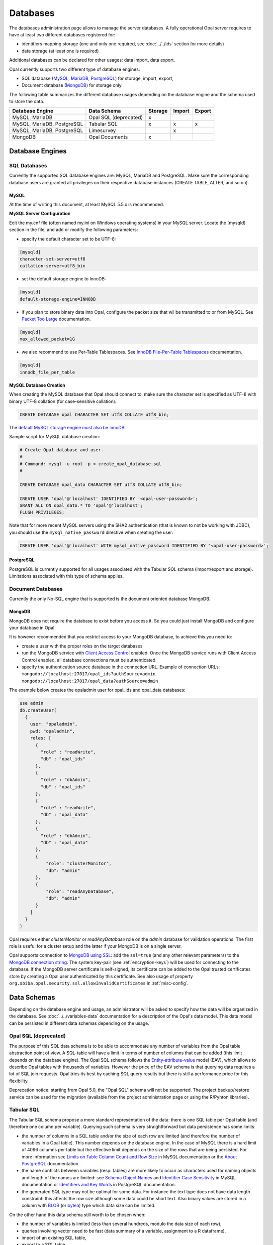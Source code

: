 Databases
=========

The databases administration page allows to manage the server databases. A fully operational Opal server requires to have at least two different databases registered for:

* identifiers mapping storage (one and only one required, see :doc:`../../ids` section for more details)
* data storage (at least one is required)

Additional databases can be declared for other usages: data import, data export.

Opal currently supports two different type of database engines:

* SQL database (`MySQL <https://www.mysql.com/>`_, `MariaDB <https://mariadb.org/>`_, `PostgreSQL <https://mariadb.org/>`_) for storage, import, export,
* Document database (`MongoDB <https://www.mongodb.org/>`_) for storage only.

The following table summarizes the different database usages depending on the database engine and the schema used to store the data.

=========================== ====================== ======= ======= =======
Database Engine             Data Schema            Storage Import  Export
=========================== ====================== ======= ======= =======
MySQL, MariaDB              Opal SQL (deprecated)  x
MySQL, MariaDB, PostgreSQL  Tabular SQL            x       x       x
MySQL, MariaDB, PostgreSQL  Limesurvey                     x
MongoDB                     Opal Documents         x
=========================== ====================== ======= ======= =======

Database Engines
----------------

SQL Databases
~~~~~~~~~~~~~

Currently the supported SQL database engines are: MySQL, MariaDB and PostgreSQL. Make sure the corresponding database users are granted all privileges on their respective database instances (CREATE TABLE, ALTER, and so on).

MySQL
^^^^^

At the time of writing this document, at least MySQL 5.5.x is recommended.

**MySQL Server Configuration**

Edit the my.cnf file (often named my.ini on Windows operating systems) in your MySQL server. Locate the [mysqld] section in the file, and add or modify the following parameters:

* specify the default character set to be UTF-8:

.. code-block:: text

  [mysqld]
  character-set-server=utf8
  collation-server=utf8_bin

* set the default storage engine to InnoDB:


.. code-block:: text

  [mysqld]
  default-storage-engine=INNODB

* if you plan to store binary data into Opal, configure the packet size that wil be transmitted to or from MySQL. See `Packet Too Large <http://dev.mysql.com/doc/refman/5.5/en/packet-too-large.html>`_ documentation.


.. code-block:: text

  [mysqld]
  max_allowed_packet=1G

* we also recommend to use Per-Table Tablespaces. See `InnoDB File-Per-Table Tablespaces <http://dev.mysql.com/doc/refman/5.5/en/innodb-multiple-tablespaces.html>`_ documentation.


.. code-block:: text

  [mysqld]
  innodb_file_per_table

**MySQL Database Creation**

When creating the MySQL database that Opal should connect to, make sure the character set is specified as UTF-8 with binary UTF-8 collation (for case-sensitive collation).


.. code-block:: sql

  CREATE DATABASE opal CHARACTER SET utf8 COLLATE utf8_bin;

The `default MySQL storage engine must also be InnoDB <http://dev.mysql.com/doc/refman/5.5/en/innodb-default-se.html>`_.

Sample script for MySQL database creation:

.. code-block:: sql

  # Create Opal database and user.
  #
  # Command: mysql -u root -p < create_opal_database.sql
  #

  CREATE DATABASE opal_data CHARACTER SET utf8 COLLATE utf8_bin;

  CREATE USER 'opal'@'localhost' IDENTIFIED BY '<opal-user-password>';
  GRANT ALL ON opal_data.* TO 'opal'@'localhost';
  FLUSH PRIVILEGES;

Note that for more recent MySQL servers using the SHA2 authentication (that is known to not be working with JDBC), you should use the ``mysql_native_password`` directive when creating the user:

.. code-block:: sql

  CREATE USER 'opal'@'localhost' WITH mysql_native_password IDENTIFIED BY '<opal-user-password>';

PostgreSQL
^^^^^^^^^^

PostgreSQL is currently supported for all usages associated with the Tabular SQL schema (import/export and storage). Limitations associated with this type of schema applies.

Document Databases
~~~~~~~~~~~~~~~~~~

Currently the only No-SQL engine that is supported is the document oriented database MongoDB.

MongoDB
^^^^^^^

MongoDB does not require the database to exist before you access it. So you could just install MongoDB and configure your database in Opal.

It is however recommended that you restrict access to your MongoDB database, to achieve this you need to:

* create a user with the proper roles on the target databases
* run the MongoDB service with `Client Access Control <http://docs.mongodb.org/manual/tutorial/enable-authentication/>`_ enabled. Once the MongoDB service runs with Client Access Control enabled, all database connections must be authenticated.
* specify the authentication source database in the connection URL. Example of connection URLs: ``mongodb://localhost:27017/opal_ids?authSource=admin``, ``mongodb://localhost:27017/opal_data?authSource=admin``

The example below creates the opaladmin user for opal_ids and opal_data databases:

.. code-block:: javascript

  use admin
  db.createUser(
    {
      user: "opaladmin",
      pwd: "opaladmin",
      roles: [
        {
          "role" : "readWrite",
          "db" : "opal_ids"
        },
        {
          "role" : "dbAdmin",
          "db" : "opal_ids"
        },
        {
          "role" : "readWrite",
          "db" : "opal_data"
        },
        {
          "role" : "dbAdmin",
          "db" : "opal_data"
        },
        {
            "role": "clusterMonitor",
            "db": "admin"
        },
        {
            "role": "readAnyDatabase",
            "db": "admin"
        }
      ]
    }
  )

Opal requires either *clusterMonitor* or *readAnyDatabase* role on the *admin* database for validation operations. The first role is useful for a cluster setup and the latter if your MongoDB is on a single server.

Opal supports connection to `MongoDB using SSL <https://docs.mongodb.com/manual/tutorial/configure-ssl/>`_: add the ``ssl=true`` (and any other relevant parameters) to the `MongoDB connection string <https://docs.mongodb.com/manual/reference/connection-string/>`_. The system key-pair (see :ref:`encryption-keys`) will be used for connecting to the database. If the MongoDB server certificate is self-signed, its certificate can be added to the Opal trusted certificates store by creating a Opal user authenticated by this certificate. See also usage of property ``org.obiba.opal.security.ssl.allowInvalidCertificates`` in :ref:`misc-config`.

Data Schemas
------------

Depending on the database engine and usage, an administrator will be asked to specify how the data will be organized in the database. See :doc:`../../variables-data` documentation for a description of the Opal's data model. This data model can be persisted in different data schemas depending on the usage.

.. _opal-sql:

Opal SQL (deprecated)
~~~~~~~~~~~~~~~~~~~~~

The purpose of this SQL data schema is to be able to accommodate any number of variables from the Opal table abstraction point of view. A SQL-table will have a limit in terms of number of columns that can be added (this limit depends on the database engine). The Opal SQL schema follows the `Entity-attribute-value <https://en.wikipedia.org/wiki/Entity%E2%80%93attribute%E2%80%93value_model>`_ model (EAV), which allows to describe Opal tables with thousands of variables. However the price of the EAV schema is that querying data requires a lot of SQL join requests. Opal tries its best by caching SQL query results but there is still a performance price for this flexibility.

Deprecation notice: starting from Opal 5.0, the "Opal SQL" schema will not be supported. The project backup/restore service can be used for the migration (available from the project administration page or using the R/Pyhton libraries).

.. _tabular-sql:

Tabular SQL
~~~~~~~~~~~

The Tabular SQL schema propose a more standard representation of the data: there is one SQL table per Opal table (and therefore one column per variable). Querying such schema is very straightforward but data persistence has some limits:

* the number of columns in a SQL table and/or the size of each row are limited (and therefore the number of variables in a Opal table). This number depends on the database engine. In the case of MySQL there is a hard limit of 4096 columns per table but the effective limit depends on the size of the rows that are being persisted. For more information see `Limits on Table Column Count and Row Size <http://dev.mysql.com/doc/refman/5.6/en/column-count-limit.html>`_ in MySQL documentation or the `About PostgreSQL <http://www.postgresql.org/about/>`_ documentation.
* the name conflicts between variables (resp. tables) are more likely to occur as characters used for naming objects and length of the names are limited: see `Schema Object Names <https://dev.mysql.com/doc/refman/5.0/en/identifiers.html>`_ and `Identifier Case Sensitivity <https://dev.mysql.com/doc/refman/5.0/en/identifiers.html>`_ in MySQL documentation or `Identifiers and Key Words <https://dev.mysql.com/doc/refman/5.0/en/identifiers.html>`_ in PostgreSQL documentation.
* the generated SQL type may not be optimal for some data. For instance the text type does not have data length constraint: this affects the row size although some data could be short text. Also binary values are stored in a column with `BLOB <https://dev.mysql.com/doc/refman/5.0/en/blob.html>`_ (or `bytea <http://www.postgresql.org/docs/9.0/static/datatype-binary.html>`_) type which data size can be limited.

On the other hand this data schema still worth to be chosen when:

* the number of variables is limited (less than several hundreds, modulo the data size of each row),
* queries involving vector need to be fast (data summary of a variable, assignment to a R dataframe),
* import of an existing SQL table,
* export to a SQL table.

Opal offers to specify some settings for this schema:


.. list-table::
   :header-rows: 1

   * - Setting
     - Description
     - Remark
   * - Entity Identifier Column
     - | Name of the column containing the identifier of the entity in the SQL-table. This column will not be considered as a variable.
       | This identifier column is a primary key, i.e. there must be only one row with a given identifier (same rule applies to a CSV file).
       | Only the SQL-tables having this column can be mapped to a Opal table.
     - | Required, value is *opal_id* when usage is
       | *storage*.
   * - Creation Timestamp Column
     - | Name of the column holding the timestamp of the creation of a row in the SQL-table. This is a purely informative information that
       | makes sense only when data are subsequently updated.
     - | Optional, value is *opal_created* when usage is
       | *storage*.
   * - Update Timestamp Column
     - | Name of the column holding the timestamp of the last modification date of a row in the SQL-table. This information can be useful
       | when performing an incremental import (only new or updated rows are imported).
     - | Optional, recommended for *import*/*export*, value
       | is *opal_updated* when usage is *storage*.
   * - With variables description tables
     - | In addition to the SQL tables of data, the data dictionary can be persisted in other SQL tables: value_tables, variables,
       | variable_attributes, categories and category_attributes. This allow to have fully described data (otherwise the data dictionary is
       | limited to the column names and SQL types).
     - | Optional, recommended for *import*/*export*,
       | selected when usage is *storage*.
   * - Default Entity Type
     - When there is no variables description tables, this setting specifies the entity type of the tables that are discovered.
     - Required.

The mapping beween the `SQL types <http://docs.oracle.com/javase/8/docs/api/java/sql/Types.html>`_ and the Opal value types is the following:

====================================== =================
SQL Type                               Value Type
====================================== =================
BIGINT, INTEGER, SMALLINT, TINYIN      integer
DECIMAL, DOUBLE, FLOAT, NUMERIC, REAL  decimal
DATE                                   date
TIMESTAMP                              datetime
BIT, BOOLEAN                           boolean
BLOB, LONGVARBINARY, VARBINARY, BINARY binary
anything else                          text
====================================== =================

Limesurvey
~~~~~~~~~~

Opal is able to read directly the SQL data schema of a `Limesurvey <https://www.limesurvey.org/>`_ server. Opal will detect the completed interviews and will import the new and updated ones. The variables are also extracted from the Limesurvey questionnaire.

Operations
----------

Register
~~~~~~~~

Registering a database requires to specify:

* the database engine,
* a unique name for identification when creating a project or importing/exporting,
* the connection details: jdbc url and credentials (user name, password),
* the usage (applies to SQL database engine only),
* the data schema (applies to SQL database engine only, choice is limited by selected usage),
* optional properties (key, value pairs).

Depending on the database engine, the declared usage and the data schema some options may be available or not.

Several databases can be registered for storage usage. All databases support the persistence of multiple projects. At project creation, the database where the project's data will be persisted is to be chosen.

Unregister
~~~~~~~~~~

A database used for storage cannot be unregistered if there are still projects linked to it. If this is the case, remove or archive the corresponding projects and then unregister the database (any remaining data will be untouched).

Edit
~~~~

Limited edition of the database is possible when a database is in production.

Test
~~~~

Opal server reports the result of a connection attempt. This allows to validate the connection url and credentials. This does not verifies that the database permissions are appropriate for the declared usage.
